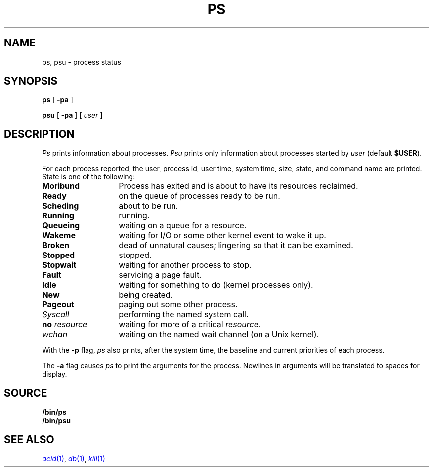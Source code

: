.TH PS 1
.SH NAME
ps, psu \- process status
.SH SYNOPSIS
.B ps
[
.B -pa
]
.PP
.B psu
[
.B -pa
]
[
.I user
]
.SH DESCRIPTION
.I Ps
prints information about processes.
.I Psu
prints only information about processes started by
.I user
(default
.BR $USER ).
.PP
For each process reported,
the user,
process id,
user time,
system time,
size,
state,
and command name are printed.
State is one of the following:
.TP \w'\fLno\ \fIresource\ \ \ 'u
.B Moribund
Process has exited and is about to have its
resources reclaimed.
.TP
.B Ready
on the queue of processes ready to be run.
.TP
.B Scheding
about to be run.
.TP
.B Running
running.
.TP
.B Queueing
waiting on a queue for a resource.
.TP
.B Wakeme
waiting for I/O or some other kernel event to wake it up.
.TP
.B Broken
dead of unnatural causes; lingering
so that it can be examined.
.TP
.B Stopped
stopped.
.TP
.B Stopwait
waiting for another process to stop.
.TP
.B Fault
servicing a page fault.
.TP
.B Idle
waiting for something to do (kernel processes only).
.TP
.B New
being created.
.TP
.B Pageout
paging out some other process.
.TP
.I Syscall
performing the named system call.
.TP
.BI no " resource
waiting for more of a critical
.IR resource .
.TP
.I wchan
waiting on the named wait channel
(on a Unix kernel).
.PD
.PP
With the
.B -p
flag,
.I ps
also prints, after the system time, the baseline and current priorities of each process.
.PP
The
.B -a
flag causes
.I ps
to print the arguments for the process.  Newlines in arguments will be translated to spaces for display.
.SH SOURCE
.B \*9/bin/ps
.br
.B \*9/bin/psu
.SH "SEE ALSO"
.MR acid 1 ,
.MR db 1 ,
.MR kill 1
